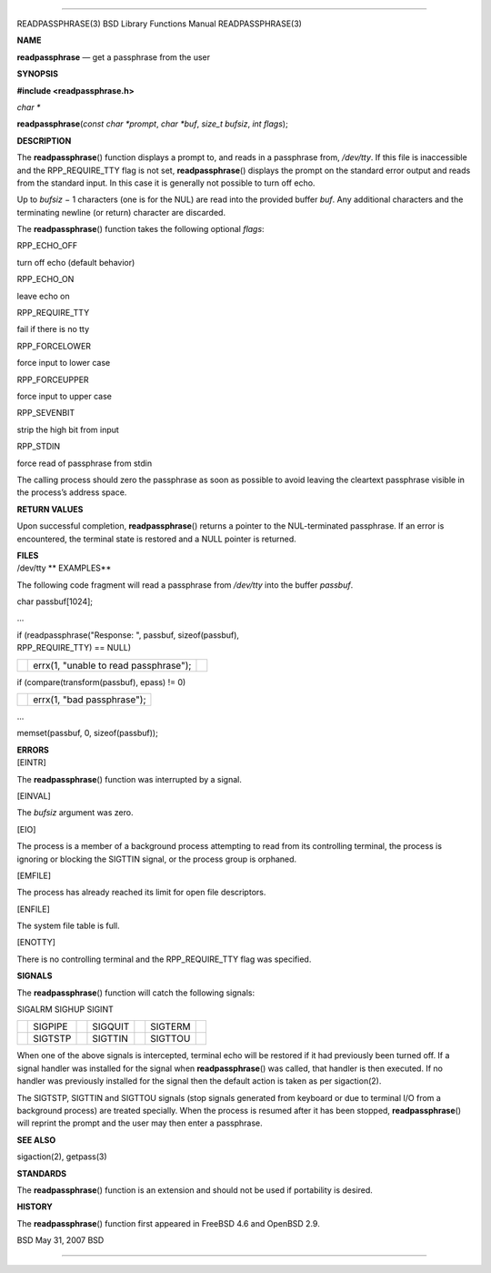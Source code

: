 --------------

READPASSPHRASE(3) BSD Library Functions Manual READPASSPHRASE(3)

**NAME**

**readpassphrase** — get a passphrase from the user

**SYNOPSIS**

**#include <readpassphrase.h>**

*char \**

**readpassphrase**\ (*const char *prompt*, *char *buf*, *size_t bufsiz*,
*int flags*);

**DESCRIPTION**

The **readpassphrase**\ () function displays a prompt to, and reads in a
passphrase from, */dev/tty*. If this file is inaccessible and the
RPP_REQUIRE_TTY flag is not set, **readpassphrase**\ () displays the
prompt on the standard error output and reads from the standard input.
In this case it is generally not possible to turn off echo.

Up to *bufsiz* − 1 characters (one is for the NUL) are read into the
provided buffer *buf*. Any additional characters and the terminating
newline (or return) character are discarded.

The **readpassphrase**\ () function takes the following optional
*flags*:

RPP_ECHO_OFF

turn off echo (default behavior)

RPP_ECHO_ON

leave echo on

RPP_REQUIRE_TTY

fail if there is no tty

RPP_FORCELOWER

force input to lower case

RPP_FORCEUPPER

force input to upper case

RPP_SEVENBIT

strip the high bit from input

RPP_STDIN

force read of passphrase from stdin

The calling process should zero the passphrase as soon as possible to
avoid leaving the cleartext passphrase visible in the process’s address
space.

**RETURN VALUES**

Upon successful completion, **readpassphrase**\ () returns a pointer to
the NUL-terminated passphrase. If an error is encountered, the terminal
state is restored and a NULL pointer is returned.

| **FILES**
| /dev/tty **
  EXAMPLES**

The following code fragment will read a passphrase from */dev/tty* into
the buffer *passbuf*.

char passbuf[1024];

...

| if (readpassphrase("Response: ", passbuf, sizeof(passbuf),
| RPP_REQUIRE_TTY) == NULL)

+-----------------------+-----------------------+-----------------------+
|                       | errx(1, "unable to    |                       |
|                       | read passphrase");    |                       |
+-----------------------+-----------------------+-----------------------+

if (compare(transform(passbuf), epass) != 0)

+-----------------------------------+-----------------------------------+
|                                   | errx(1, "bad passphrase");        |
+-----------------------------------+-----------------------------------+

...

memset(passbuf, 0, sizeof(passbuf));

| **ERRORS**
| [EINTR]

The **readpassphrase**\ () function was interrupted by a signal.

[EINVAL]

The *bufsiz* argument was zero.

[EIO]

The process is a member of a background process attempting to read from
its controlling terminal, the process is ignoring or blocking the
SIGTTIN signal, or the process group is orphaned.

[EMFILE]

The process has already reached its limit for open file descriptors.

[ENFILE]

The system file table is full.

[ENOTTY]

There is no controlling terminal and the RPP_REQUIRE_TTY flag was
specified.

**SIGNALS**

The **readpassphrase**\ () function will catch the following signals:

SIGALRM SIGHUP SIGINT

+---------+---------+---------+---------+---------+---------+---------+
|         | SIGPIPE |         | SIGQUIT |         | SIGTERM |         |
+---------+---------+---------+---------+---------+---------+---------+
|         | SIGTSTP |         | SIGTTIN |         | SIGTTOU |         |
+---------+---------+---------+---------+---------+---------+---------+

When one of the above signals is intercepted, terminal echo will be
restored if it had previously been turned off. If a signal handler was
installed for the signal when **readpassphrase**\ () was called, that
handler is then executed. If no handler was previously installed for the
signal then the default action is taken as per sigaction(2).

The SIGTSTP, SIGTTIN and SIGTTOU signals (stop signals generated from
keyboard or due to terminal I/O from a background process) are treated
specially. When the process is resumed after it has been stopped,
**readpassphrase**\ () will reprint the prompt and the user may then
enter a passphrase.

**SEE ALSO**

sigaction(2), getpass(3)

**STANDARDS**

The **readpassphrase**\ () function is an extension and should not be
used if portability is desired.

**HISTORY**

The **readpassphrase**\ () function first appeared in FreeBSD 4.6 and
OpenBSD 2.9.

BSD May 31, 2007 BSD

--------------

.. Copyright (c) 1990, 1991, 1993
..	The Regents of the University of California.  All rights reserved.
..
.. This code is derived from software contributed to Berkeley by
.. Chris Torek and the American National Standards Committee X3,
.. on Information Processing Systems.
..
.. Redistribution and use in source and binary forms, with or without
.. modification, are permitted provided that the following conditions
.. are met:
.. 1. Redistributions of source code must retain the above copyright
..    notice, this list of conditions and the following disclaimer.
.. 2. Redistributions in binary form must reproduce the above copyright
..    notice, this list of conditions and the following disclaimer in the
..    documentation and/or other materials provided with the distribution.
.. 3. Neither the name of the University nor the names of its contributors
..    may be used to endorse or promote products derived from this software
..    without specific prior written permission.
..
.. THIS SOFTWARE IS PROVIDED BY THE REGENTS AND CONTRIBUTORS ``AS IS'' AND
.. ANY EXPRESS OR IMPLIED WARRANTIES, INCLUDING, BUT NOT LIMITED TO, THE
.. IMPLIED WARRANTIES OF MERCHANTABILITY AND FITNESS FOR A PARTICULAR PURPOSE
.. ARE DISCLAIMED.  IN NO EVENT SHALL THE REGENTS OR CONTRIBUTORS BE LIABLE
.. FOR ANY DIRECT, INDIRECT, INCIDENTAL, SPECIAL, EXEMPLARY, OR CONSEQUENTIAL
.. DAMAGES (INCLUDING, BUT NOT LIMITED TO, PROCUREMENT OF SUBSTITUTE GOODS
.. OR SERVICES; LOSS OF USE, DATA, OR PROFITS; OR BUSINESS INTERRUPTION)
.. HOWEVER CAUSED AND ON ANY THEORY OF LIABILITY, WHETHER IN CONTRACT, STRICT
.. LIABILITY, OR TORT (INCLUDING NEGLIGENCE OR OTHERWISE) ARISING IN ANY WAY
.. OUT OF THE USE OF THIS SOFTWARE, EVEN IF ADVISED OF THE POSSIBILITY OF
.. SUCH DAMAGE.

